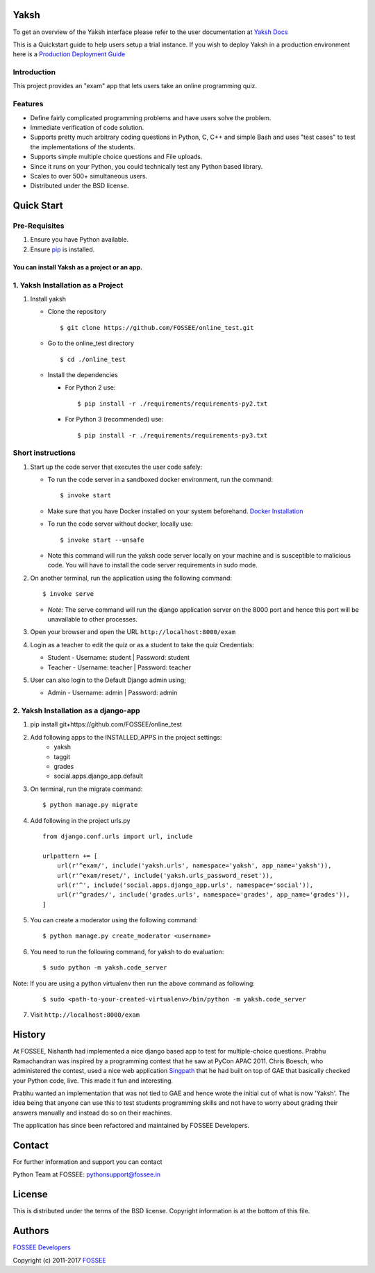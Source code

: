 Yaksh
=====

|Build Status| |Documentation Status| |Version Status| |Coverage Status|

To get an overview of the Yaksh interface please refer to the user documentation at `Yaksh Docs <http://yaksh.readthedocs.io>`_


This is a Quickstart guide to help users setup a trial instance. If you wish to deploy Yaksh in a production environment here is a `Production Deployment Guide <https://github.com/FOSSEE/online_test/blob/master/README_production.rst>`_

Introduction
^^^^^^^^^^^^

This project provides an "exam" app that lets users take an online
programming quiz.

Features
^^^^^^^^

-  Define fairly complicated programming problems and have users solve
   the problem.
-  Immediate verification of code solution.
-  Supports pretty much arbitrary coding questions in Python, C, C++ and
   simple Bash and uses "test cases" to test the implementations of the
   students.
-  Supports simple multiple choice questions and File uploads.
-  Since it runs on your Python, you could technically test any Python
   based library.
-  Scales to over 500+ simultaneous users.
-  Distributed under the BSD license.

Quick Start
===========

Pre-Requisites
^^^^^^^^^^^^^^

1. Ensure you have Python available.
2. Ensure `pip <https://pip.pypa.io/en/latest/installing.html>`__ is
   installed.

You can install Yaksh as a project or an app.
------------------------------------------------

1. Yaksh Installation as a Project
^^^^^^^^^^^^^^^^^^^^^^^^^^^^^^^^^^

1. Install yaksh

   -  Clone the repository

      ::

          $ git clone https://github.com/FOSSEE/online_test.git

   -  Go to the online\_test directory

      ::

          $ cd ./online_test

   -  Install the dependencies

      -  For Python 2 use:

         ::

             $ pip install -r ./requirements/requirements-py2.txt

      -  For Python 3 (recommended) use:

         ::

             $ pip install -r ./requirements/requirements-py3.txt

Short instructions
^^^^^^^^^^^^^^^^^^

1. Start up the code server that executes the user code safely:

   -  To run the code server in a sandboxed docker environment, run the
      command:

      ::

          $ invoke start

   -  Make sure that you have Docker installed on your system
      beforehand. `Docker
      Installation <https://docs.docker.com/engine/installation/#desktop>`__

   -  To run the code server without docker, locally use:

      ::

          $ invoke start --unsafe

   -  Note this command will run the yaksh code server locally on your
      machine and is susceptible to malicious code. You will have to
      install the code server requirements in sudo mode.

2. On another terminal, run the application using the following command:

   ::

       $ invoke serve

   -  *Note:* The serve command will run the django application server
      on the 8000 port and hence this port will be unavailable to other
      processes.

3. Open your browser and open the URL ``http://localhost:8000/exam``

4. Login as a teacher to edit the quiz or as a student to take the quiz
   Credentials:

   -  Student - Username: student \| Password: student
   -  Teacher - Username: teacher \| Password: teacher

5. User can also login to the Default Django admin using;

   -  Admin - Username: admin \| Password: admin

2. Yaksh Installation as a django-app
^^^^^^^^^^^^^^^^^^^^^^^^^^^^^^^^^^^^^

1. pip install git+https://github.com/FOSSEE/online_test

2. Add following apps to the INSTALLED_APPS in the project settings:
    - yaksh
    - taggit
    - grades
    - social.apps.django_app.default

3. On terminal, run the migrate command:

   ::

       $ python manage.py migrate

4. Add following in the project urls.py

   ::

        from django.conf.urls import url, include

        urlpattern += [
            url(r'^exam/', include('yaksh.urls', namespace='yaksh', app_name='yaksh')),
            url(r'^exam/reset/', include('yaksh.urls_password_reset')),
            url(r'^', include('social.apps.django_app.urls', namespace='social')),
            url(r'^grades/', include('grades.urls', namespace='grades', app_name='grades')),
        ]

5. You can create a moderator using the following command:

   ::

        $ python manage.py create_moderator <username>

6. You need to run the following command, for yaksh to do evaluation:

   ::

        $ sudo python -m yaksh.code_server

Note: If you are using a python virtualenv then run the above command as following:

    ::

        $ sudo <path-to-your-created-virtualenv>/bin/python -m yaksh.code_server

7. Visit ``http://localhost:8000/exam``

History
=======

At FOSSEE, Nishanth had implemented a nice django based app to test for
multiple-choice questions. Prabhu Ramachandran was inspired by a
programming contest that he saw at PyCon APAC 2011. Chris Boesch, who
administered the contest, used a nice web application
`Singpath <http://singpath.com>`__ that he had built on top of GAE that
basically checked your Python code, live. This made it fun and
interesting.

Prabhu wanted an implementation that was not tied to GAE and hence wrote
the initial cut of what is now 'Yaksh'. The idea being that anyone can
use this to test students programming skills and not have to worry about
grading their answers manually and instead do so on their machines.

The application has since been refactored and maintained by FOSSEE
Developers.

Contact
=======

For further information and support you can contact

Python Team at FOSSEE: pythonsupport@fossee.in

License
=======

This is distributed under the terms of the BSD license. Copyright
information is at the bottom of this file.

Authors
=======

`FOSSEE Developers <https://github.com/FOSSEE/online_test/graphs/contributors>`_

Copyright (c) 2011-2017 `FOSSEE <https://fossee.in>`_


.. |Build Status| image:: https://travis-ci.org/FOSSEE/online_test.svg?branch=master
   :target: https://travis-ci.org/FOSSEE/online_test
.. |Documentation Status| image:: https://readthedocs.org/projects/yaksh/badge/?version=latest
   :target: http://yaksh.readthedocs.io/en/latest/?badge=latest
.. |Version Status| image:: https://badge.fury.io/gh/fossee%2Fonline_test.svg
    :target: https://badge.fury.io/gh/fossee%2Fonline_test
.. |Coverage Status| image:: https://codecov.io/gh/fossee/online_test/branch/master/graph/badge.svg
    :target: https://codecov.io/gh/fossee/online_test

